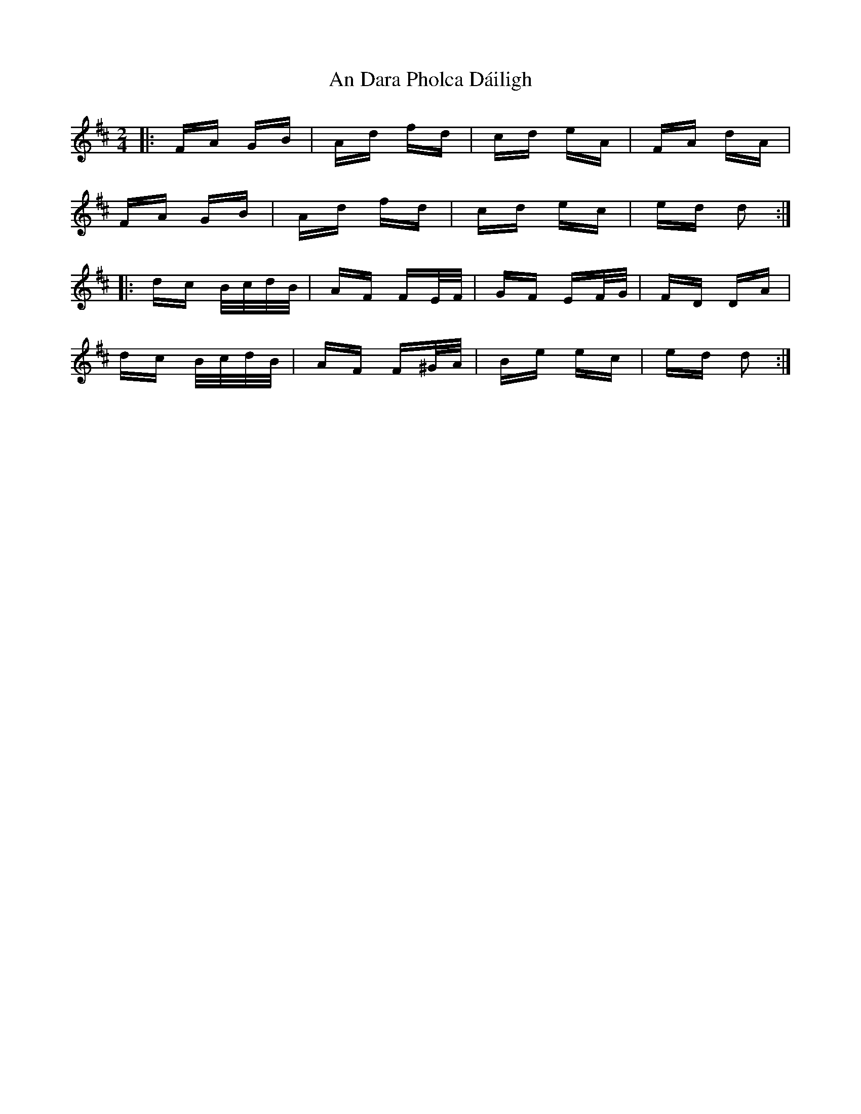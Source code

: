 X: 1205
T: An Dara Pholca Dáiligh
R: polka
M: 2/4
K: Dmajor
|:FA GB|Ad fd|cd eA|FA dA|
FA GB|Ad fd|cd ec|ed d2:|
|:dc B/c/d/B/|AF FE/F/|GF EF/G/|FD DA|
dc B/c/d/B/|AF F^G/A/|Be ec|ed d2:|

